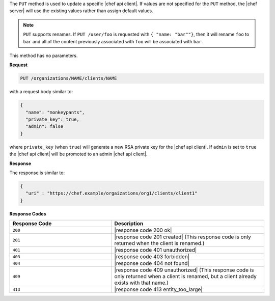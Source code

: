 .. The contents of this file may be included in multiple topics (using the includes directive).
.. The contents of this file should be modified in a way that preserves its ability to appear in multiple topics.

The ``PUT`` method is used to update a specific |chef api client|. If values are not specified for the ``PUT`` method, the |chef server| will use the existing values rather than assign default values.

.. note:: ``PUT`` supports renames. If ``PUT /user/foo`` is requested with ``{ "name: "bar""}``, then it will rename ``foo`` to ``bar`` and all of the content previously associated with ``foo`` will be associated with ``bar``.

This method has no parameters.

**Request**

.. code-block:: xml

   PUT /organizations/NAME/clients/NAME

with a request body similar to:

.. code-block:: javascript

   {
     "name": "monkeypants",
     "private_key": true,
     "admin": false
   }

where ``private_key`` (when ``true``) will generate a new RSA private key for the |chef api client|. If ``admin`` is set to ``true`` the |chef api client| will be promoted to an admin |chef api client|.

**Response**

The response is similar to:

.. code-block:: javascript

   {
     "uri" : "https://chef.example/orgaizations/org1/clients/client1"
   }

**Response Codes**

.. list-table::
   :widths: 200 300
   :header-rows: 1

   * - Response Code
     - Description
   * - ``200``
     - |response code 200 ok|
   * - ``201``
     - |response code 201 created| (This response code is only returned when the client is renamed.)
   * - ``401``
     - |response code 401 unauthorized|
   * - ``403``
     - |response code 403 forbidden|
   * - ``404``
     - |response code 404 not found|
   * - ``409``
     - |response code 409 unauthorized| (This response code is only returned when a client is renamed, but a client already exists with that name.)
   * - ``413``
     - |response code 413 entity_too_large|
